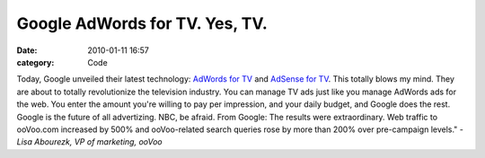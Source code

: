 Google AdWords for TV. Yes, TV. 
################################

:date: 2010-01-11 16:57
:category: Code


Today, Google unveiled their latest technology:
`AdWords for TV <http://www.google.com/adwords/tvads/index-b.html>`_
and
`AdSense for TV <https://www.google.com/adsense/www/en_US/tv/>`_.
This totally blows my mind. They are about to totally revolutionize
the television industry. You can manage TV ads just like you manage
AdWords ads for the web. You enter the amount you're willing to pay
per impression, and your daily budget, and Google does the rest.
Google is the future of all advertizing. NBC, be afraid. From
Google: The results were extraordinary. Web traffic to ooVoo.com
increased by 500% and ooVoo-related search queries rose by more
than 200% over pre-campaign levels."
*- Lisa Abourezk, VP of marketing, ooVoo*

